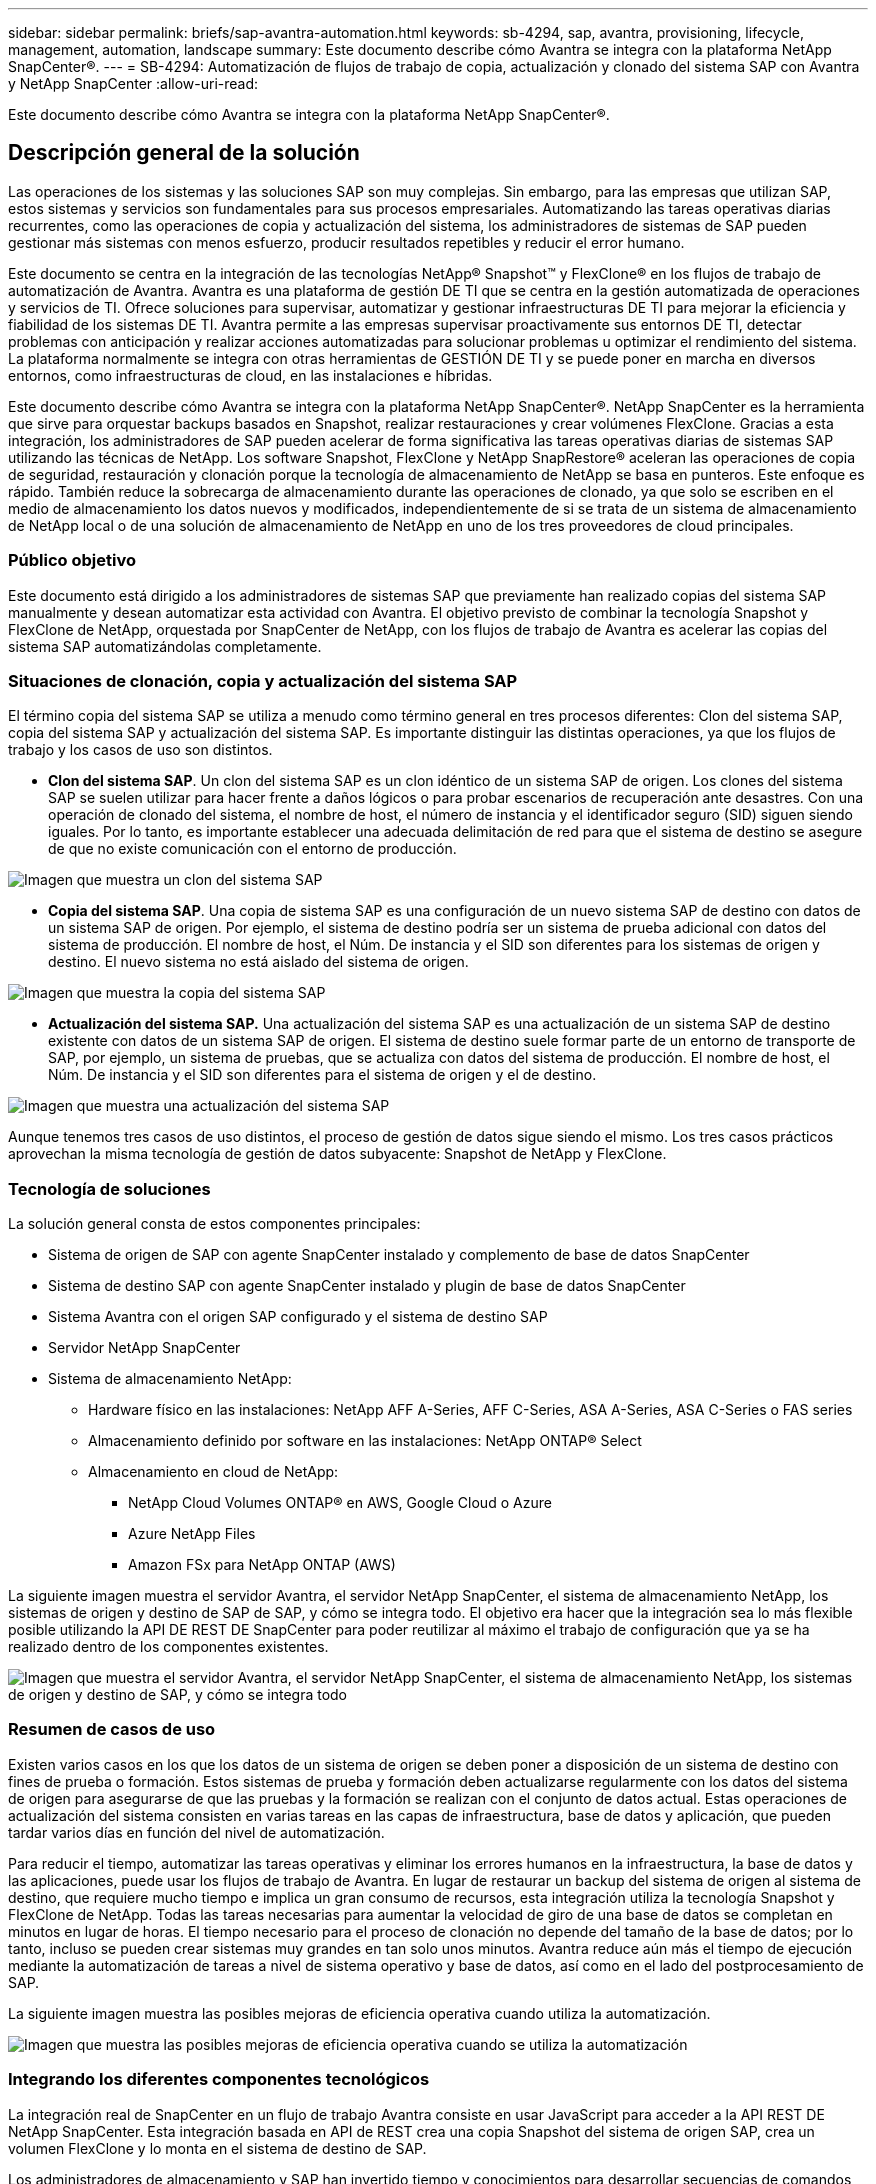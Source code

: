 ---
sidebar: sidebar 
permalink: briefs/sap-avantra-automation.html 
keywords: sb-4294, sap, avantra, provisioning, lifecycle, management, automation, landscape 
summary: Este documento describe cómo Avantra se integra con la plataforma NetApp SnapCenter®. 
---
= SB-4294: Automatización de flujos de trabajo de copia, actualización y clonado del sistema SAP con Avantra y NetApp SnapCenter
:allow-uri-read: 


[role="lead"]
Este documento describe cómo Avantra se integra con la plataforma NetApp SnapCenter®.



== Descripción general de la solución

Las operaciones de los sistemas y las soluciones SAP son muy complejas. Sin embargo, para las empresas que utilizan SAP, estos sistemas y servicios son fundamentales para sus procesos empresariales. Automatizando las tareas operativas diarias recurrentes, como las operaciones de copia y actualización del sistema, los administradores de sistemas de SAP pueden gestionar más sistemas con menos esfuerzo, producir resultados repetibles y reducir el error humano.

Este documento se centra en la integración de las tecnologías NetApp® Snapshot™ y FlexClone® en los flujos de trabajo de automatización de Avantra. Avantra es una plataforma de gestión DE TI que se centra en la gestión automatizada de operaciones y servicios de TI. Ofrece soluciones para supervisar, automatizar y gestionar infraestructuras DE TI para mejorar la eficiencia y fiabilidad de los sistemas DE TI. Avantra permite a las empresas supervisar proactivamente sus entornos DE TI, detectar problemas con anticipación y realizar acciones automatizadas para solucionar problemas u optimizar el rendimiento del sistema. La plataforma normalmente se integra con otras herramientas de GESTIÓN DE TI y se puede poner en marcha en diversos entornos, como infraestructuras de cloud, en las instalaciones e híbridas.

Este documento describe cómo Avantra se integra con la plataforma NetApp SnapCenter®. NetApp SnapCenter es la herramienta que sirve para orquestar backups basados en Snapshot, realizar restauraciones y crear volúmenes FlexClone. Gracias a esta integración, los administradores de SAP pueden acelerar de forma significativa las tareas operativas diarias de sistemas SAP utilizando las técnicas de NetApp. Los software Snapshot, FlexClone y NetApp SnapRestore® aceleran las operaciones de copia de seguridad, restauración y clonación porque la tecnología de almacenamiento de NetApp se basa en punteros. Este enfoque es rápido. También reduce la sobrecarga de almacenamiento durante las operaciones de clonado, ya que solo se escriben en el medio de almacenamiento los datos nuevos y modificados, independientemente de si se trata de un sistema de almacenamiento de NetApp local o de una solución de almacenamiento de NetApp en uno de los tres proveedores de cloud principales.



=== Público objetivo

Este documento está dirigido a los administradores de sistemas SAP que previamente han realizado copias del sistema SAP manualmente y desean automatizar esta actividad con Avantra. El objetivo previsto de combinar la tecnología Snapshot y FlexClone de NetApp, orquestada por SnapCenter de NetApp, con los flujos de trabajo de Avantra es acelerar las copias del sistema SAP automatizándolas completamente.



=== Situaciones de clonación, copia y actualización del sistema SAP

El término copia del sistema SAP se utiliza a menudo como término general en tres procesos diferentes: Clon del sistema SAP, copia del sistema SAP y actualización del sistema SAP. Es importante distinguir las distintas operaciones, ya que los flujos de trabajo y los casos de uso son distintos.

* *Clon del sistema SAP*. Un clon del sistema SAP es un clon idéntico de un sistema SAP de origen. Los clones del sistema SAP se suelen utilizar para hacer frente a daños lógicos o para probar escenarios de recuperación ante desastres. Con una operación de clonado del sistema, el nombre de host, el número de instancia y el identificador seguro (SID) siguen siendo iguales. Por lo tanto, es importante establecer una adecuada delimitación de red para que el sistema de destino se asegure de que no existe comunicación con el entorno de producción.


image:sap-avantra-image1.png["Imagen que muestra un clon del sistema SAP"]

* *Copia del sistema SAP*. Una copia de sistema SAP es una configuración de un nuevo sistema SAP de destino con datos de un sistema SAP de origen. Por ejemplo, el sistema de destino podría ser un sistema de prueba adicional con datos del sistema de producción. El nombre de host, el Núm. De instancia y el SID son diferentes para los sistemas de origen y destino. El nuevo sistema no está aislado del sistema de origen.


image:sap-avantra-image2.png["Imagen que muestra la copia del sistema SAP"]

* *Actualización del sistema SAP.* Una actualización del sistema SAP es una actualización de un sistema SAP de destino existente con datos de un sistema SAP de origen. El sistema de destino suele formar parte de un entorno de transporte de SAP, por ejemplo, un sistema de pruebas, que se actualiza con datos del sistema de producción. El nombre de host, el Núm. De instancia y el SID son diferentes para el sistema de origen y el de destino.


image:sap-avantra-image3.png["Imagen que muestra una actualización del sistema SAP"]

Aunque tenemos tres casos de uso distintos, el proceso de gestión de datos sigue siendo el mismo. Los tres casos prácticos aprovechan la misma tecnología de gestión de datos subyacente: Snapshot de NetApp y FlexClone.



=== Tecnología de soluciones

La solución general consta de estos componentes principales:

* Sistema de origen de SAP con agente SnapCenter instalado y complemento de base de datos SnapCenter
* Sistema de destino SAP con agente SnapCenter instalado y plugin de base de datos SnapCenter
* Sistema Avantra con el origen SAP configurado y el sistema de destino SAP
* Servidor NetApp SnapCenter
* Sistema de almacenamiento NetApp:
+
** Hardware físico en las instalaciones: NetApp AFF A-Series, AFF C-Series, ASA A-Series, ASA C-Series o FAS series
** Almacenamiento definido por software en las instalaciones: NetApp ONTAP® Select
** Almacenamiento en cloud de NetApp:
+
*** NetApp Cloud Volumes ONTAP® en AWS, Google Cloud o Azure
*** Azure NetApp Files
*** Amazon FSx para NetApp ONTAP (AWS)






La siguiente imagen muestra el servidor Avantra, el servidor NetApp SnapCenter, el sistema de almacenamiento NetApp, los sistemas de origen y destino de SAP de SAP, y cómo se integra todo. El objetivo era hacer que la integración sea lo más flexible posible utilizando la API DE REST DE SnapCenter para poder reutilizar al máximo el trabajo de configuración que ya se ha realizado dentro de los componentes existentes.

image:sap-avantra-image4.png["Imagen que muestra el servidor Avantra, el servidor NetApp SnapCenter, el sistema de almacenamiento NetApp, los sistemas de origen y destino de SAP, y cómo se integra todo"]



=== Resumen de casos de uso

Existen varios casos en los que los datos de un sistema de origen se deben poner a disposición de un sistema de destino con fines de prueba o formación. Estos sistemas de prueba y formación deben actualizarse regularmente con los datos del sistema de origen para asegurarse de que las pruebas y la formación se realizan con el conjunto de datos actual. Estas operaciones de actualización del sistema consisten en varias tareas en las capas de infraestructura, base de datos y aplicación, que pueden tardar varios días en función del nivel de automatización.

Para reducir el tiempo, automatizar las tareas operativas y eliminar los errores humanos en la infraestructura, la base de datos y las aplicaciones, puede usar los flujos de trabajo de Avantra. En lugar de restaurar un backup del sistema de origen al sistema de destino, que requiere mucho tiempo e implica un gran consumo de recursos, esta integración utiliza la tecnología Snapshot y FlexClone de NetApp. Todas las tareas necesarias para aumentar la velocidad de giro de una base de datos se completan en minutos en lugar de horas. El tiempo necesario para el proceso de clonación no depende del tamaño de la base de datos; por lo tanto, incluso se pueden crear sistemas muy grandes en tan solo unos minutos. Avantra reduce aún más el tiempo de ejecución mediante la automatización de tareas a nivel de sistema operativo y base de datos, así como en el lado del postprocesamiento de SAP.

La siguiente imagen muestra las posibles mejoras de eficiencia operativa cuando utiliza la automatización.

image:sap-avantra-image5.png["Imagen que muestra las posibles mejoras de eficiencia operativa cuando se utiliza la automatización"]



=== Integrando los diferentes componentes tecnológicos

La integración real de SnapCenter en un flujo de trabajo Avantra consiste en usar JavaScript para acceder a la API REST DE NetApp SnapCenter. Esta integración basada en API de REST crea una copia Snapshot del sistema de origen SAP, crea un volumen FlexClone y lo monta en el sistema de destino de SAP.

Los administradores de almacenamiento y SAP han invertido tiempo y conocimientos para desarrollar secuencias de comandos activadas por SnapCenter y ejecutadas por el agente de SnapCenter para automatizar las tareas operativas diarias que se repiten. Esta arquitectura, que utiliza JavaScript para activar tareas de SnapCenter, les permite reutilizar sus procedimientos de automatización existentes para lograr los resultados deseados más rápidamente utilizando Avantra como motor de flujo de trabajo para la automatización integral.



== Conclusión

La combinación de la tecnología de gestión de datos de Avantra y NetApp proporciona una potente solución que puede reducir drásticamente el tiempo y el esfuerzo necesarios para las tareas más complejas y laboriosas relacionadas con la administración de sistemas SAP. Esta combinación también puede ayudar a evitar las desviaciones de la configuración que puede provocar un error humano de un sistema a otro.

Debido a que las actualizaciones del sistema, las copias, los clones y las pruebas de recuperación ante desastres son procedimientos muy importantes, implementar una solución de este tipo puede liberar un valioso tiempo de administración. También puede reforzar la confianza que tienen los miembros del personal de la línea de negocio en los administradores de sistemas SAP: Verán cuánto tiempo se puede ahorrar en la solución de problemas y cuánto más fácil es copiar sistemas para pruebas u otros fines. La solución ofrece estas ventajas independientemente del lugar en el que operen los sistemas de origen y destino: En las instalaciones, en un cloud público o en un entorno multicloud híbrido o híbrido.



== Dónde encontrar información adicional

Si quiere obtener más información sobre el contenido de este documento, consulte los siguientes documentos y sitios web:

* link:https://www.avantra.com/["Avantra"]
* link:https://docs.netapp.com/us-en/netapp-solutions-sap/lifecycle/sc-copy-clone-introduction.html["Automatización de las operaciones de copia y clonado del sistema SAP HANA con SnapCenter"]
* link:https://docs.netapp.com/us-en/snapcenter/sc-automation/reference_supported_rest_apis.html["API DE REST compatibles con SnapCenter Server y los plugins"]




== Historial de versiones

[cols="25,25,50"]
|===
| Versión | Fecha | Actualizar el resumen 


| Versión 0,1 | 03,2024 | borrador 1st. 


| Versión 0,2 | 03,2024 | Integración de comentarios de colegas de NetApp. 


| Versión 0,3 | 04,2024 | Integración de los cambios solicitados para cumplir con la marca de NetApp 


| Versión 0,4 | 06,2024 | Convertido a formato html 
|===